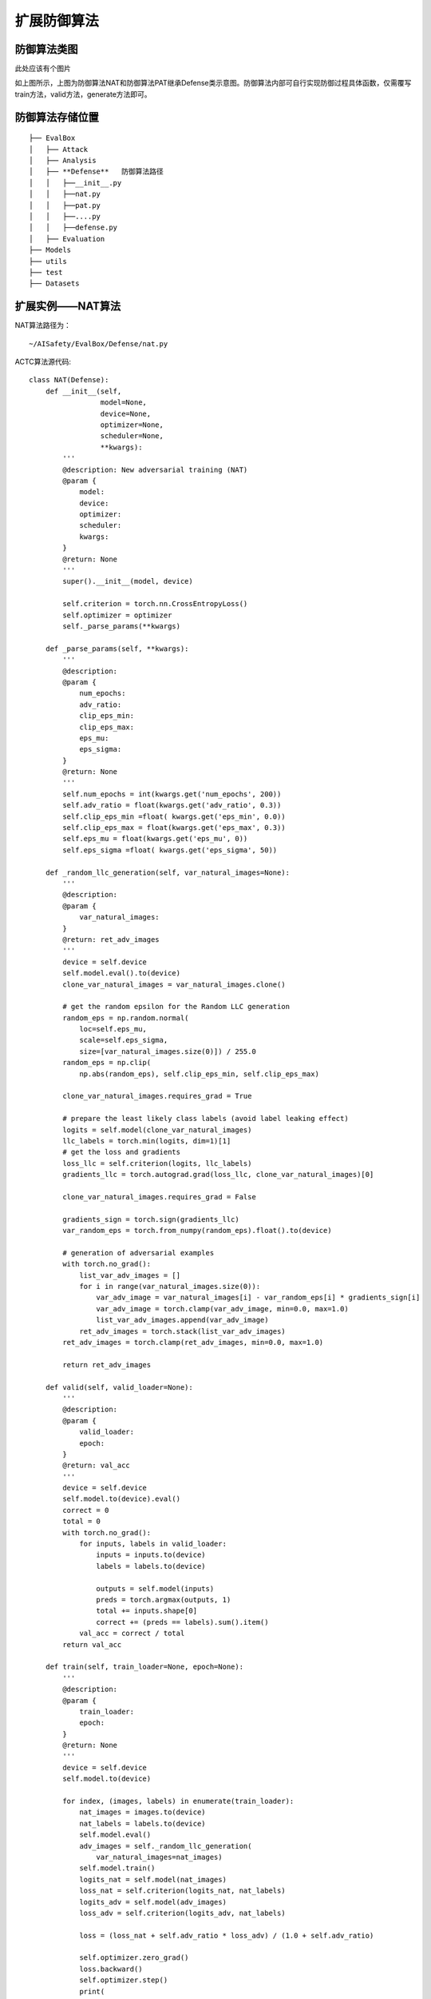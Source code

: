 扩展防御算法
~~~~~~~~~~~~

防御算法类图
------------------------------------------------------------------------

此处应该有个图片

如上图所示，上图为防御算法NAT和防御算法PAT继承Defense类示意图。防御算法内部可自行实现防御过程具体函数，仅需覆写train方法，valid方法，generate方法即可。

防御算法存储位置
------------------------------------------------------------------------

::

	├── EvalBox
	│   ├── Attack
	│   ├── Analysis
	│   ├── **Defense**   防御算法路径
	│   │   ├──__init__.py
	│   │   ├──nat.py
	│   │   ├──pat.py
	│   │   ├──....py
	│   │   ├──defense.py
	│   ├── Evaluation
	├── Models
	├── utils
	├── test
	├── Datasets

扩展实例——NAT算法
------------------------------------------------------------------------

NAT算法路径为：

::

  ~/AISafety/EvalBox/Defense/nat.py

ACTC算法源代码:

::

	class NAT(Defense):
	    def __init__(self,
	                 model=None,
	                 device=None,
	                 optimizer=None,
	                 scheduler=None,
	                 **kwargs):
	        '''
	        @description: New adversarial training (NAT)
	        @param {
	            model:
	            device:
	            optimizer:
	            scheduler:
	            kwargs:
	        } 
	        @return: None
	        '''
	        super().__init__(model, device)

	        self.criterion = torch.nn.CrossEntropyLoss()
	        self.optimizer = optimizer
	        self._parse_params(**kwargs)

	    def _parse_params(self, **kwargs):
	        '''
	        @description: 
	        @param {
	            num_epochs:
	            adv_ratio:
	            clip_eps_min:
	            clip_eps_max:
	            eps_mu:
	            eps_sigma:
	        } 
	        @return: None
	        '''
	        self.num_epochs = int(kwargs.get('num_epochs', 200))
	        self.adv_ratio = float(kwargs.get('adv_ratio', 0.3))
	        self.clip_eps_min =float( kwargs.get('eps_min', 0.0))
	        self.clip_eps_max = float(kwargs.get('eps_max', 0.3))
	        self.eps_mu = float(kwargs.get('eps_mu', 0))
	        self.eps_sigma =float( kwargs.get('eps_sigma', 50))

	    def _random_llc_generation(self, var_natural_images=None):
	        '''
	        @description: 
	        @param {
	            var_natural_images:
	        } 
	        @return: ret_adv_images
	        '''
	        device = self.device
	        self.model.eval().to(device)
	        clone_var_natural_images = var_natural_images.clone()

	        # get the random epsilon for the Random LLC generation
	        random_eps = np.random.normal(
	            loc=self.eps_mu,
	            scale=self.eps_sigma,
	            size=[var_natural_images.size(0)]) / 255.0
	        random_eps = np.clip(
	            np.abs(random_eps), self.clip_eps_min, self.clip_eps_max)

	        clone_var_natural_images.requires_grad = True

	        # prepare the least likely class labels (avoid label leaking effect)
	        logits = self.model(clone_var_natural_images)
	        llc_labels = torch.min(logits, dim=1)[1]
	        # get the loss and gradients
	        loss_llc = self.criterion(logits, llc_labels)
	        gradients_llc = torch.autograd.grad(loss_llc, clone_var_natural_images)[0]

	        clone_var_natural_images.requires_grad = False

	        gradients_sign = torch.sign(gradients_llc)
	        var_random_eps = torch.from_numpy(random_eps).float().to(device)

	        # generation of adversarial examples
	        with torch.no_grad():
	            list_var_adv_images = []
	            for i in range(var_natural_images.size(0)):
	                var_adv_image = var_natural_images[i] - var_random_eps[i] * gradients_sign[i]
	                var_adv_image = torch.clamp(var_adv_image, min=0.0, max=1.0)
	                list_var_adv_images.append(var_adv_image)
	            ret_adv_images = torch.stack(list_var_adv_images)
	        ret_adv_images = torch.clamp(ret_adv_images, min=0.0, max=1.0)

	        return ret_adv_images

	    def valid(self, valid_loader=None):
	        '''
	        @description: 
	        @param {
	            valid_loader:
	            epoch:
	        } 
	        @return: val_acc
	        '''
	        device = self.device
	        self.model.to(device).eval()
	        correct = 0
	        total = 0
	        with torch.no_grad():
	            for inputs, labels in valid_loader:
	                inputs = inputs.to(device)
	                labels = labels.to(device)

	                outputs = self.model(inputs)
	                preds = torch.argmax(outputs, 1)
	                total += inputs.shape[0]
	                correct += (preds == labels).sum().item()
	            val_acc = correct / total
	        return val_acc

	    def train(self, train_loader=None, epoch=None):
	        '''
	        @description: 
	        @param {
	            train_loader:
	            epoch:
	        } 
	        @return: None
	        '''
	        device = self.device
	        self.model.to(device)

	        for index, (images, labels) in enumerate(train_loader):
	            nat_images = images.to(device)
	            nat_labels = labels.to(device)
	            self.model.eval()
	            adv_images = self._random_llc_generation(
	                var_natural_images=nat_images)
	            self.model.train()
	            logits_nat = self.model(nat_images)
	            loss_nat = self.criterion(logits_nat, nat_labels)
	            logits_adv = self.model(adv_images)
	            loss_adv = self.criterion(logits_adv, nat_labels)

	            loss = (loss_nat + self.adv_ratio * loss_adv) / (1.0 + self.adv_ratio)

	            self.optimizer.zero_grad()
	            loss.backward()
	            self.optimizer.step()
	            print(
	                '\rTrain Epoch {:>2}: [batch:{:>4}/{:>4}]  \tloss_nat={:.4f}, loss_adv={:.4f}, total_loss={:.4f} ===> '
	                .format(epoch, index, len(train_loader), loss_nat.item(), loss_adv.item(), loss.item()), end=' ')

	    def generate(self, train_loader=None, valid_loader=None, defense_enhanced_saver=None):
	        '''
	        @description: 
	        @param {
	            train_loader:
	            valid_loader:
	        } 
	        @return: best_model_weights, best_acc
	        '''
	        best_val_acc = None
	        best_model_weights = self.model.state_dict()
	        dir_path = os.path.dirname(defense_enhanced_saver)
	        if not os.path.exists(dir_path):
	            os.mkdir(dir_path)
	        for epoch in range(self.num_epochs):
	            self.train(train_loader, epoch)
	            val_acc = self.valid(valid_loader)
	            adjust_learning_rate(epoch=epoch, optimizer=self.optimizer)
	            if not best_val_acc or round(val_acc, 4) >= round(best_val_acc, 4):
	                if best_val_acc is not None:
	                    os.remove(defense_enhanced_saver)
	                best_val_acc = val_acc
	                best_model_weights = self.model.state_dict()
	                torch.save(self.model.state_dict(), defense_enhanced_saver)
	            else:
	                print('Train Epoch{:>3}: validation dataset accuracy did not improve from {:.4f}\n'.format(epoch, best_val_acc))
	        print('Best val Acc: {:.4f}'.format(best_val_acc))
	        return best_model_weights, best_val_acc

扩展说明
------------------------------------------------------------------------

1. 用户需要实现个人防御算法，并继承基础的Defense类

2. 用户需要将待扩展的防御算法对应文件，如new_defense_method.py，放置于以下路径中

::

  ~/AISafety/EvalBox/Defense/

3. 用户需要在2中路径下的__init__.py文件中，添加用户防御算法类的引用：

::

  from .pat import PAT
  from .oat import OAT
  ...
  from .new_defense_method import NEW_DEFENSE_METHOD

4. 用户可在集成调用文件testimport_defense.py中，修改对应方法名，方法参数路径信息